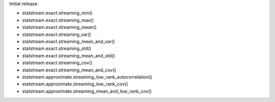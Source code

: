 Initial release.

+  statstream.exact.streaming_min()
+  statstream.exact.streaming_max()
+  statstream.exact.streaming_mean()
+  statstream.exact.streaming_var()
+  statstream.exact.streaming_mean_and_var()
+  statstream.exact.streaming_std()
+  statstream.exact.streaming_mean_and_std()
+  statstream.exact.streaming_cov()
+  statstream.exact.streaming_mean_and_cov()

+ statstream.approximate.streaming_low_rank_autocorrelation()
+ statstream.approximate.streaming_low_rank_cov()
+ statstream.approximate.streaming_mean_and_low_rank_cov()

